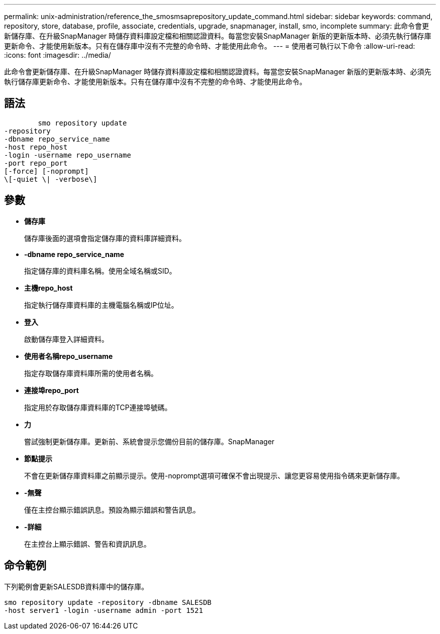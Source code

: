 ---
permalink: unix-administration/reference_the_smosmsaprepository_update_command.html 
sidebar: sidebar 
keywords: command, repository, store, database, profile, associate, credentials, upgrade, snapmanager, install, smo, incomplete 
summary: 此命令會更新儲存庫、在升級SnapManager 時儲存資料庫設定檔和相關認證資料。每當您安裝SnapManager 新版的更新版本時、必須先執行儲存庫更新命令、才能使用新版本。只有在儲存庫中沒有不完整的命令時、才能使用此命令。 
---
= 使用者可執行以下命令
:allow-uri-read: 
:icons: font
:imagesdir: ../media/


[role="lead"]
此命令會更新儲存庫、在升級SnapManager 時儲存資料庫設定檔和相關認證資料。每當您安裝SnapManager 新版的更新版本時、必須先執行儲存庫更新命令、才能使用新版本。只有在儲存庫中沒有不完整的命令時、才能使用此命令。



== 語法

[listing]
----

        smo repository update
-repository
-dbname repo_service_name
-host repo_host
-login -username repo_username
-port repo_port
[-force] [-noprompt]
\[-quiet \| -verbose\]
----


== 參數

* *儲存庫*
+
儲存庫後面的選項會指定儲存庫的資料庫詳細資料。

* *-dbname repo_service_name*
+
指定儲存庫的資料庫名稱。使用全域名稱或SID。

* *主機repo_host*
+
指定執行儲存庫資料庫的主機電腦名稱或IP位址。

* *登入*
+
啟動儲存庫登入詳細資料。

* *使用者名稱repo_username*
+
指定存取儲存庫資料庫所需的使用者名稱。

* *連接埠repo_port*
+
指定用於存取儲存庫資料庫的TCP連接埠號碼。

* *力*
+
嘗試強制更新儲存庫。更新前、系統會提示您備份目前的儲存庫。SnapManager

* *節點提示*
+
不會在更新儲存庫資料庫之前顯示提示。使用-noprompt選項可確保不會出現提示、讓您更容易使用指令碼來更新儲存庫。

* *-無聲*
+
僅在主控台顯示錯誤訊息。預設為顯示錯誤和警告訊息。

* *-詳細*
+
在主控台上顯示錯誤、警告和資訊訊息。





== 命令範例

下列範例會更新SALESDB資料庫中的儲存庫。

[listing]
----
smo repository update -repository -dbname SALESDB
-host server1 -login -username admin -port 1521
----